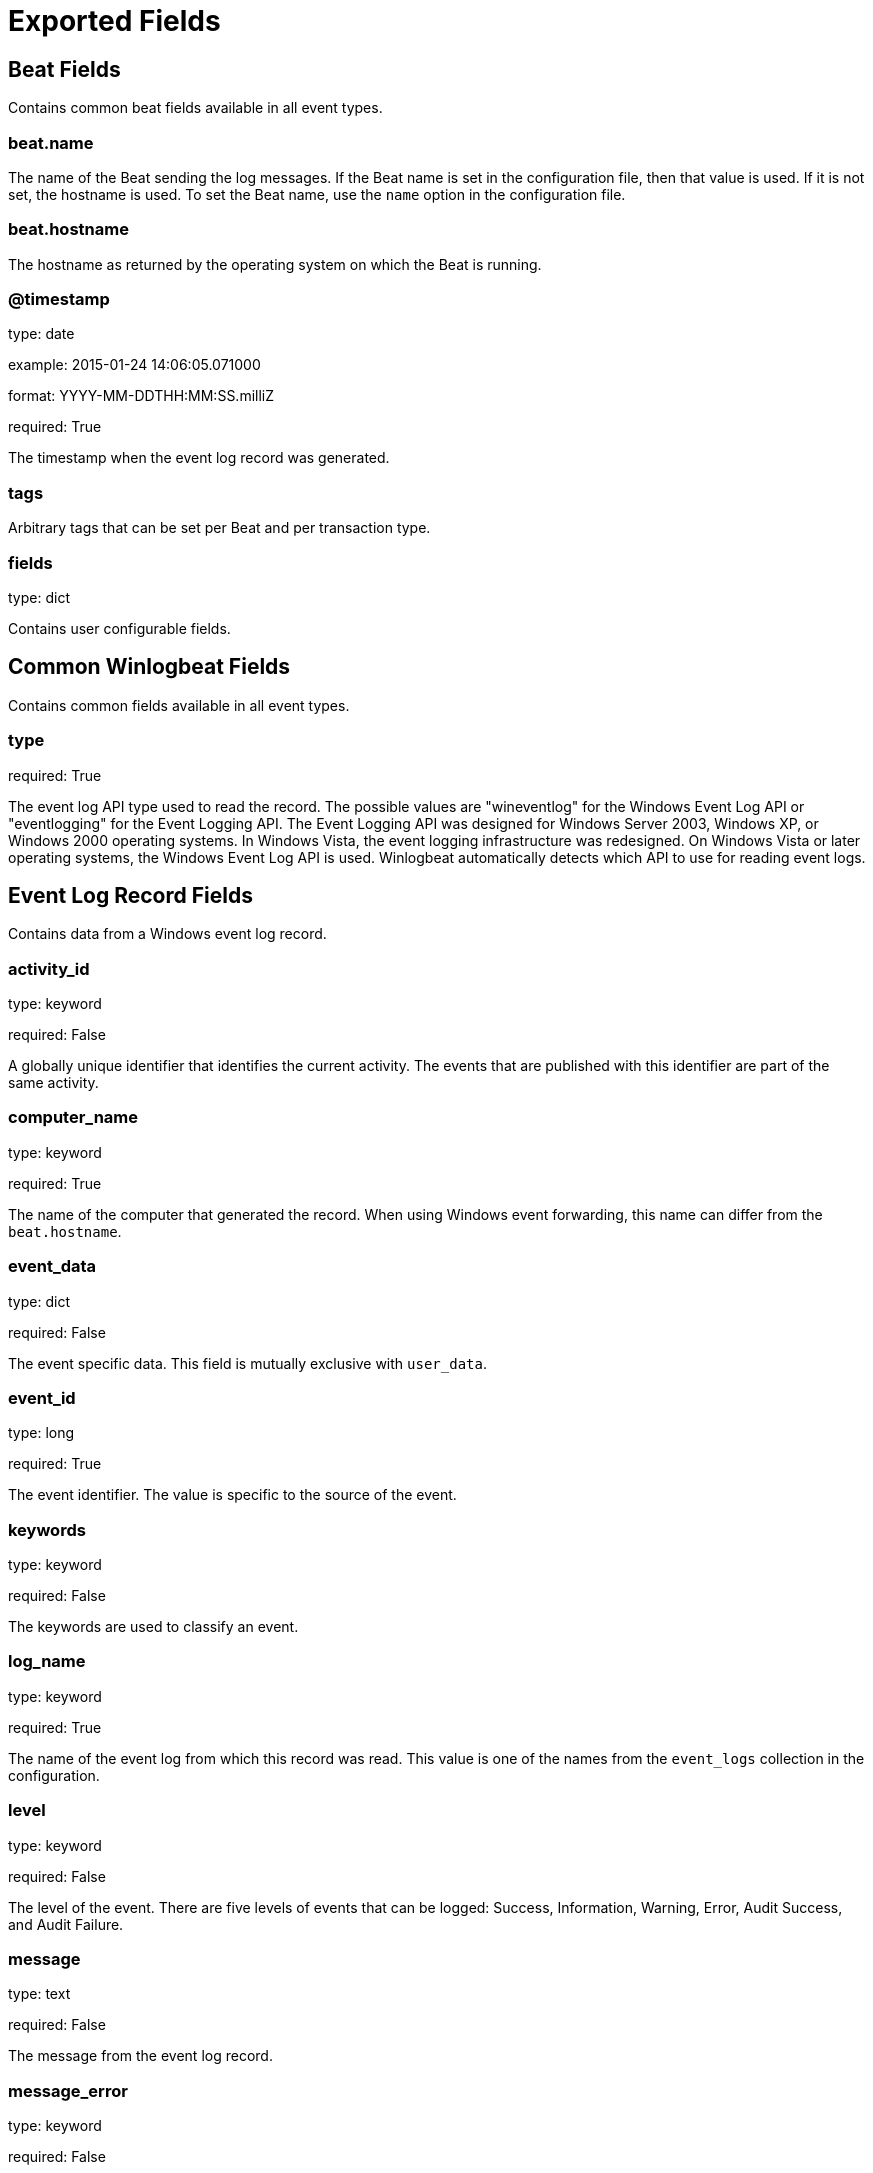 
////
This file is generated! See etc/fields.yml and scripts/generate_field_docs.py
////

[[exported-fields]]
= Exported Fields

[partintro]

--
This document describes the fields that are exported by Winlogbeat. They are
grouped in the following categories:

* <<exported-fields-beat>>
* <<exported-fields-common>>
* <<exported-fields-eventlog>>

--
[[exported-fields-beat]]
== Beat Fields

Contains common beat fields available in all event types.



[float]
=== beat.name

The name of the Beat sending the log messages. If the Beat name is set in the configuration file, then that value is used. If it is not set, the hostname is used. To set the Beat name, use the `name` option in the configuration file.


[float]
=== beat.hostname

The hostname as returned by the operating system on which the Beat is running.


[float]
=== @timestamp

type: date

example: 2015-01-24 14:06:05.071000

format: YYYY-MM-DDTHH:MM:SS.milliZ

required: True

The timestamp when the event log record was generated.


[float]
=== tags

Arbitrary tags that can be set per Beat and per transaction type.


[float]
=== fields

type: dict

Contains user configurable fields.


[[exported-fields-common]]
== Common Winlogbeat Fields

Contains common fields available in all event types.



[float]
=== type

required: True

The event log API type used to read the record. The possible values are "wineventlog" for the Windows Event Log API or "eventlogging" for the Event Logging API.
The Event Logging API was designed for Windows Server 2003, Windows XP, or Windows 2000 operating systems. In Windows Vista, the event logging infrastructure was redesigned. On Windows Vista or later operating systems, the Windows Event Log API is used. Winlogbeat automatically detects which API to use for reading event logs.


[[exported-fields-eventlog]]
== Event Log Record Fields

Contains data from a Windows event log record.



[float]
=== activity_id

type: keyword

required: False

A globally unique identifier that identifies the current activity. The events that are published with this identifier are part of the same activity.


[float]
=== computer_name

type: keyword

required: True

The name of the computer that generated the record. When using Windows event forwarding, this name can differ from the `beat.hostname`.


[float]
=== event_data

type: dict

required: False

The event specific data. This field is mutually exclusive with `user_data`.


[float]
=== event_id

type: long

required: True

The event identifier. The value is specific to the source of the event.


[float]
=== keywords

type: keyword

required: False

The keywords are used to classify an event.


[float]
=== log_name

type: keyword

required: True

The name of the event log from which this record was read. This value is one of the names from the `event_logs` collection in the configuration.


[float]
=== level

type: keyword

required: False

The level of the event. There are five levels of events that can be logged: Success, Information, Warning, Error, Audit Success, and Audit Failure.


[float]
=== message

type: text

required: False

The message from the event log record.


[float]
=== message_error

type: keyword

required: False

The error that occurred while reading and formatting the message from the log.


[float]
=== record_number

type: keyword

required: True

The record number of the event log record. The first record written to an event log is record number 1, and other records are numbered sequentially. If the record number reaches the maximum value (2^32^ for the Event Logging API and 2^64^ for the Windows Event Log API), the next record number will be 0.


[float]
=== related_activity_id

type: keyword

required: False

A globally unique identifier that identifies the activity to which control was transferred to. The related events would then have this identifier as their `activity_id` identifier.


[float]
=== opcode

type: keyword

required: False

The opcode defined in the event. Task and opcode are typically used to identify the location in the application from where the event was logged.


[float]
=== provider_guid

type: keyword

required: False

A globally unique identifier that identifies the provider that logged the event.


[float]
=== process_id

type: long

required: False

The process_id identifies the process that generated the event.


[float]
=== source_name

type: keyword

required: True

The source of the event log record (the application or service that logged the record).


[float]
=== task

type: keyword

required: False

The task defined in the event. Task and opcode are typically used to identify the location in the application from where the event was logged. The category used by the Event Logging API (on pre Windows Vista operating systems) is written to this field.


[float]
=== thread_id

type: long

required: False

The thread_id identifies the thread that generated the event.


[float]
=== user_data

type: dict

required: False

The event specific data. This field is mutually exclusive with `event_data`.


[float]
=== user.identifier

type: keyword

example: S-1-5-21-3541430928-2051711210-1391384369-1001

required: False

The Windows security identifier (SID) of the account associated with this event.

If Winlogbeat cannot resolve the SID to a name, then the `user.name`, `user.domain`, and `user.type` fields will be omitted from the event. If you discover Winlogbeat not resolving SIDs, review the log for clues as to what the problem may be.


[float]
=== user.name

type: keyword

required: False

The name of the account associated with this event.


[float]
=== user.domain

type: keyword

required: False

The domain that the account associated with this event is a member of.


[float]
=== user.type

type: keyword

required: False

The type of account associated with this event.


[float]
=== version

type: integer

required: False

The version number of the event's definition.

[float]
=== xml

type: text

required: False

The raw XML representation of the event obtained from Windows. This field is only available on operating systems supporting the Windows Event Log API (Microsoft Windows Vista and newer). This field is not included by default and must be enabled by setting `include_xml: true` as a configuration option for an individual event log.

The XML representation of the event is useful for troubleshooting purposes. The data in the fields reported by Winlogbeat can be compared to the data in the XML to diagnose problems.


